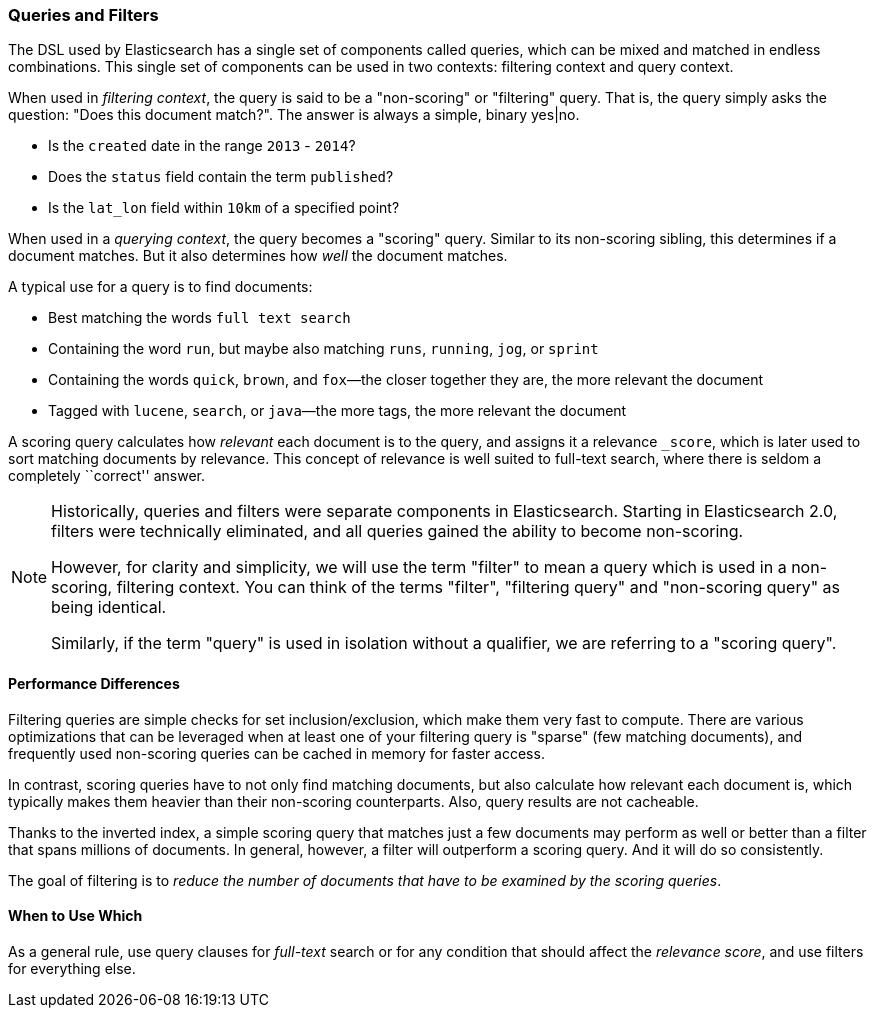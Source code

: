 === Queries and Filters

The  DSL((("DSL (Domain Specific Language)", "Query and Filter DSL"))) used by
Elasticsearch has a single set of components called queries, which can be mixed
and matched in endless combinations.  This single set of components can be used
in two contexts: filtering context and query context.

When used in _filtering context_, the query is said to be a "non-scoring" or "filtering"
query.  That is, the query simply asks the question: "Does this document match?".
The answer is always a simple, binary yes|no.

* Is the `created` date in the range `2013` - `2014`?

* Does the `status` field contain the term `published`?

* Is the `lat_lon` field within `10km` of a specified point?

When used in a _querying context_, the query becomes a "scoring" query.  Similar to
its non-scoring sibling, this determines if a document matches.  But it also determines
how _well_ the document matches.

A typical use for a query is to find documents:

* Best matching the words `full text search`

* Containing the word `run`, but maybe also matching `runs`, `running`,
  `jog`, or `sprint`

* Containing the words `quick`, `brown`, and `fox`&#x2014;the closer together they
  are, the more relevant the document

* Tagged with `lucene`,  `search`, or `java`&#x2014;the more tags, the more
  relevant the document

A scoring query calculates how _relevant_ each document((("relevance", "calculation by queries"))) is to the
query, and assigns it a relevance `_score`, which is later used to
sort matching documents by relevance. This concept of relevance is
well suited to full-text search, where there is seldom a completely
``correct'' answer.

[NOTE]
====
Historically, queries and filters were separate components in Elasticsearch.  Starting
in Elasticsearch 2.0, filters were technically eliminated, and all queries gained
the ability to become non-scoring.

However, for clarity and simplicity, we will use the term "filter" to mean a query which
is used in a non-scoring, filtering context.  You can think of the terms "filter",
"filtering query" and "non-scoring query" as being identical.

Similarly, if the term "query" is used in isolation without a qualifier, we are
referring to a "scoring query".
====

==== Performance Differences

Filtering queries are simple checks for set inclusion/exclusion, which make them
very fast to compute.  There are various optimizations that can be leveraged
when at least one of your filtering query is "sparse" (few matching documents),
and frequently used non-scoring queries can be cached in memory for faster access.

In contrast, scoring queries have to not only find((("queries", "performance, filters versus")))
matching documents, but also calculate how relevant each document is, which typically makes
them heavier than their non-scoring counterparts.  Also, query results are not cacheable.

Thanks to the inverted index, a simple scoring query that matches just a few documents
may perform as well or better than a filter that spans millions
of documents.  In general, however, a filter will outperform a
scoring query.  And it will do so consistently.

The goal of filtering is to _reduce the number of documents that have to
be examined by the scoring queries_.

==== When to Use Which

As a general rule, use((("filters", "when to use")))((("queries", "when to use")))
query clauses for _full-text_ search or for any condition that should affect the
_relevance score_, and use filters for everything else.
